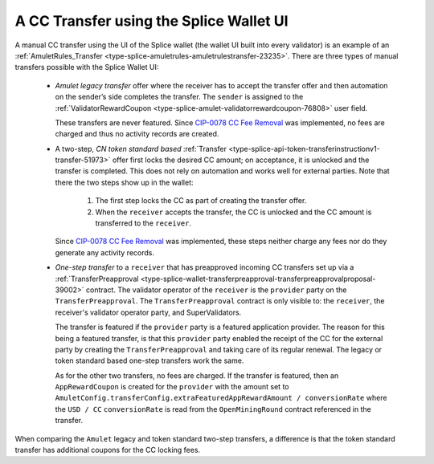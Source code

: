 ..
   Copyright (c) 2024 Digital Asset (Switzerland) GmbH and/or its affiliates. All rights reserved.
..
   SPDX-License-Identifier: Apache-2.0

.. _cc_transfer_splice_wallet_tokenomics:

A CC Transfer using the Splice Wallet UI
****************************************

A manual CC transfer using the UI of the Splice wallet (the wallet UI
built into every validator) is an example of an :ref:`AmuletRules_Transfer <type-splice-amuletrules-amuletrulestransfer-23235>`.
There are three types of manual transfers possible with the Splice
Wallet UI:

      -  *Amulet legacy transfer* offer where the receiver has to accept the transfer offer and then automation on
         the sender’s side completes the transfer.
         The ``sender`` is assigned to the :ref:`ValidatorRewardCoupon <type-splice-amulet-validatorrewardcoupon-76808>`
         user field.

         These transfers are never featured.
         Since `CIP-0078 CC Fee Removal <https://github.com/global-synchronizer-foundation/cips/blob/main/cip-0078/cip-0078.md>`__
         was implemented, no fees are charged and thus no activity records are created.

      -  A two-step, *CN token standard based*
         :ref:`Transfer <type-splice-api-token-transferinstructionv1-transfer-51973>`
         offer first locks the desired CC amount; on acceptance, it is
         unlocked and the transfer is completed. This does not rely on
         automation and works well for external parties. Note that there
         the two steps show up in the wallet:

            #. The first step locks the CC as part of creating the transfer
               offer.
            #. When the ``receiver`` accepts the transfer, the CC is unlocked and the CC
               amount is transferred to the ``receiver``.

         Since `CIP-0078 CC Fee Removal <https://github.com/global-synchronizer-foundation/cips/blob/main/cip-0078/cip-0078.md>`__
         was implemented, these steps neither charge any fees nor do they generate any activity records.

      -  *One-step transfer* to a ``receiver`` that has preapproved incoming CC
         transfers set up via a
         :ref:`TransferPreapproval <type-splice-wallet-transferpreapproval-transferpreapprovalproposal-39002>`
         contract. The validator operator of the ``receiver`` is the ``provider``
         party on the
         ``TransferPreapproval``. The
         ``TransferPreapproval``
         contract is only visible to: the ``receiver``, the receiver's
         validator operator party, and SuperValidators.

         The transfer is featured if the ``provider`` party is a featured application provider.
         The reason for this being a featured transfer, is that this ``provider`` party enabled the receipt
         of the CC for the external party by creating the ``TransferPreapproval`` and taking care of its regular renewal.
         The legacy or token standard based one-step transfers work the same.

         As for the other two transfers, no fees are charged. If the transfer is featured,
         then an ``AppRewardCoupon`` is created for the ``provider`` with the amount set
         to ``AmuletConfig.transferConfig.extraFeaturedAppRewardAmount / conversionRate`` where
         the ``USD / CC`` ``conversionRate`` is read from the ``OpenMiningRound`` contract referenced
         in the transfer.

When comparing the ``Amulet`` legacy and token standard two-step transfers,
a difference is that the token standard transfer has additional coupons
for the CC locking fees.



